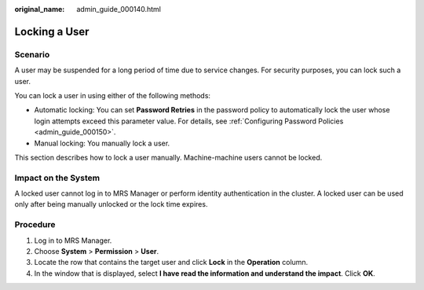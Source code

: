 :original_name: admin_guide_000140.html

.. _admin_guide_000140:

Locking a User
==============

Scenario
--------

A user may be suspended for a long period of time due to service changes. For security purposes, you can lock such a user.

You can lock a user in using either of the following methods:

-  Automatic locking: You can set **Password Retries** in the password policy to automatically lock the user whose login attempts exceed this parameter value. For details, see :ref:`Configuring Password Policies <admin_guide_000150>`.
-  Manual locking: You manually lock a user.

This section describes how to lock a user manually. Machine-machine users cannot be locked.

Impact on the System
--------------------

A locked user cannot log in to MRS Manager or perform identity authentication in the cluster. A locked user can be used only after being manually unlocked or the lock time expires.

Procedure
---------

#. Log in to MRS Manager.
#. Choose **System** > **Permission** > **User**.
#. Locate the row that contains the target user and click **Lock** in the **Operation** column.
#. In the window that is displayed, select **I have read the information and understand the impact**. Click **OK**.
